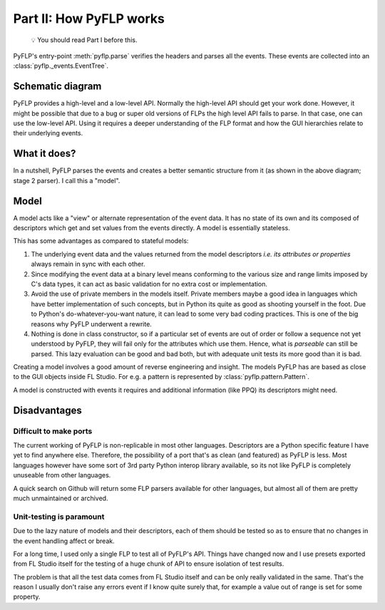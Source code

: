 Part II: How PyFLP works
========================

    💡 You should read Part I before this.

PyFLP's entry-point :meth:`pyflp.parse` verifies the headers and parses all the
events. These events are collected into an :class:`pyflp._events.EventTree`.

Schematic diagram
-----------------

.. svgbob::
   :align: center

    ┌──────────────────────────────────────────────────────────────────────────┐
    │     Events - binary representation - low level API - Stage 1 parser      │
    │                                                                          │
    │ ┌─────────────────────────┐ ┌─────────────────────────┐ ┌─────────────┐  │
    │ │  Project-wide / 1-time  │ │      Per-instance       │ │    Shared   │  │
    │ │┌─────────┐   ┌─────────┐│ │┌─────────┐   ┌─────────┐│ │ ┌─────────┐ │  │
    │ ││ Event 1 │   │ Event 2 ││ ││ Event 3 │   │ Event 4 ││ │ │ Event 5 │ │  │
    │ ││ id: 199 │ → │ id: 159 ││→││ id: 64  │ → │ id: 215 ││→│ │ id: 225 │ │  │
    │ ││ string  │   │ integer ││ ││ integer │   │ struct  ││ │ │   AoS   │ │  │
    │ │└─────────┘   └─────────┘│ │└─────────┘   └─────────┘│ │ └─────────┘ │  │
    │ └─────│──────────────│────┘ └──────│────────────│─────┘ └──────│──────┘  │
    │       └──┬───────────╯╭────────────┴────────────╯              │         │
    │ ┌───────────────┐ ┌───────┬──────────┬──────────────┐ ┌────────────────┐ │
    │ │    Model A    │ │ Model │ Model B1 │ attr_64: int │ │ Model C1: e[0] │ │
    │ │ attr_199: str │ │ list  ├──────────┼──────────────┤ ├────────────────┤ │
    │ │ attr_159: int │ │ of B  │ Model B2 │ attr_215: X  │ │ Model C2: e[1] │ │
    │ └───────────────┘ └───────┴──────────┴──────────────┘ └────────────────┘ │
    │                                                                          │
    │    Models - PyFLP's representation - high level API - Stage 2 parser     │
    └──────────────────────────────────────────────────────────────────────────┘

PyFLP provides a high-level and a low-level API. Normally the high-level API
should get your work done. However, it might be possible that due to a bug or
super old versions of FLPs the high level API fails to parse. In that case,
one can use the low-level API. Using it requires a deeper understanding of
the FLP format and how the GUI hierarchies relate to their underlying events.

What it does?
-------------

In a nutshell, PyFLP parses the events and creates a better semantic structure
from it (as shown in the above diagram; stage 2 parser). I call this a "model".

.. _architecture-model:

Model
-----

A model acts like a "view" or alternate representation of the event data. It
has no state of its own and its composed of descriptors which get and set
values from the events directly. A model is essentially stateless.

This has some advantages as compared to stateful models:

1. The underlying event data and the values returned from the model descriptors
   *i.e. its attributes or properties* always remain in sync with each other.
2. Since modifying the event data at a binary level means conforming to the
   various size and range limits imposed by C's data types, it can act as basic
   validation for no extra cost or implementation.
3. Avoid the use of private members in the models itself. Private members maybe
   a good idea in languages which have better implementation of such concepts,
   but in Python its quite as good as shooting yourself in the foot. Due to
   Python's do-whatever-you-want nature, it can lead to some very bad coding
   practices. This is one of the big reasons why PyFLP underwent a rewrite.
4. Nothing is done in class constructor, so if a particular set of events are
   out of order or follow a sequence not yet understood by PyFLP, they will
   fail only for the attributes which use them. Hence, what is *parseable* can
   still be parsed. This lazy evaluation can be good and bad both, but with
   adequate unit tests its more good than it is bad.

Creating a model involves a good amount of reverse engineering and insight. The
models PyFLP has are based as close to the GUI objects inside FL Studio. For
e.g. a pattern is represented by :class:`pyflp.pattern.Pattern`.

A model is constructed with events it requires and additional information (like
PPQ) its descriptors might need.

Disadvantages
-------------

Difficult to make ports
^^^^^^^^^^^^^^^^^^^^^^^

The current working of PyFLP is non-replicable in most other languages.
Descriptors are a Python specific feature I have yet to find anywhere else.
Therefore, the possibility of a port that's as clean (and featured) as PyFLP is
less. Most languages however have some sort of 3rd party Python interop library
available, so its not like PyFLP is completely unuseable from other languages.

A quick search on Github will return some FLP parsers available for other
languages, but almost all of them are pretty much unmaintained or archived.

Unit-testing is paramount
^^^^^^^^^^^^^^^^^^^^^^^^^

Due to the lazy nature of models and their descriptors, each of them should be
tested so as to ensure that no changes in the event handling affect or break.

For a long time, I used only a single FLP to test all of PyFLP's API. Things
have changed now and I use presets exported from FL Studio itself for the
testing of a huge chunk of API to ensure isolation of test results.

The problem is that all the test data comes from FL Studio itself and can
be only really validated in the same. That's the reason I usually don't
raise any errors event if I know quite surely that, for example a value out of
range is set for some property.
